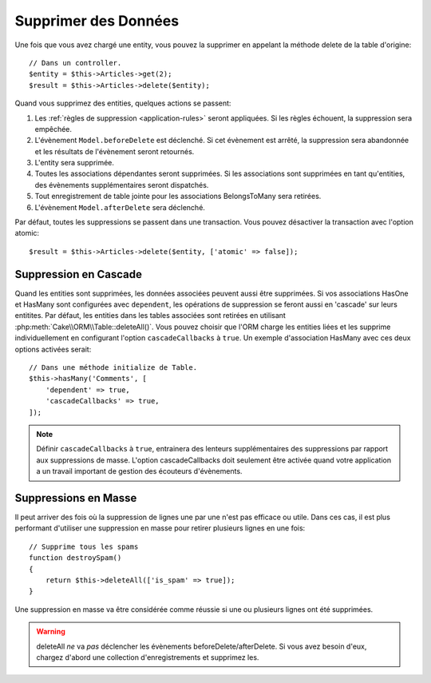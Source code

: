 Supprimer des Données
#####################

.. php:namespace:: Cake\ORM

.. php:class:: Table
    :noindex:

.. php:method:: delete(Entity $entity, $options = [])

Une fois que vous avez chargé une entity, vous pouvez la supprimer en appelant
la méthode delete de la table d'origine::

    // Dans un controller.
    $entity = $this->Articles->get(2);
    $result = $this->Articles->delete($entity);

Quand vous supprimez des entities, quelques actions se passent:

1. Les :ref:`règles de suppression <application-rules>` seront appliquées. Si
   les règles échouent, la suppression sera empêchée.
2. L'évènement ``Model.beforeDelete`` est déclenché. Si cet évènement est
   arrêté, la suppression sera abandonnée et les résultats de l'évènement seront
   retournés.
3. L'entity sera supprimée.
4. Toutes les associations dépendantes seront supprimées. Si les associations
   sont supprimées en tant qu'entities, des évènements supplémentaires seront
   dispatchés.
5. Tout enregistrement de table jointe pour les associations BelongsToMany
   sera retirées.
6. L'évènement ``Model.afterDelete`` sera déclenché.

Par défaut, toutes les suppressions se passent dans une transaction. Vous
pouvez désactiver la transaction avec l'option atomic::

    $result = $this->Articles->delete($entity, ['atomic' => false]);

Suppression en Cascade
----------------------

Quand les entities sont supprimées, les données associées peuvent aussi être
supprimées. Si vos associations HasOne et HasMany sont configurées avec
``dependent``, les opérations de suppression se feront aussi en 'cascade'
sur leurs entitites. Par défaut, les entities dans les tables associées sont
retirées en utilisant :php:meth:`Cake\\ORM\\Table::deleteAll()`. Vous pouvez
choisir que l'ORM charge les entities liées et les supprime individuellement
en configurant l'option ``cascadeCallbacks`` à ``true``. Un exemple
d'association HasMany avec ces deux options activées serait::

    // Dans une méthode initialize de Table.
    $this->hasMany('Comments', [
        'dependent' => true,
        'cascadeCallbacks' => true,
    ]);

.. note::

    Définir ``cascadeCallbacks`` à ``true``, entrainera  des lenteurs
    supplémentaires des suppressions par rapport aux suppressions de masse.
    L'option cascadeCallbacks doit seulement être activée quand votre
    application a un travail important de gestion des écouteurs d'évènements.

Suppressions en Masse
---------------------

.. php:method:: deleteAll($conditions)

Il peut arriver des fois où la suppression de lignes une par une n'est pas
efficace ou utile. Dans ces cas, il est plus performant d'utiliser une
suppression en masse pour retirer plusieurs lignes en une fois::

    // Supprime tous les spams
    function destroySpam()
    {
        return $this->deleteAll(['is_spam' => true]);
    }

Une suppression en masse va être considérée comme réussie si une ou plusieurs
lignes ont été supprimées.

.. warning::

    deleteAll *ne* va *pas* déclencher les évènements beforeDelete/afterDelete.
    Si vous avez besoin d'eux, chargez d'abord une collection d'enregistrements
    et supprimez les.
